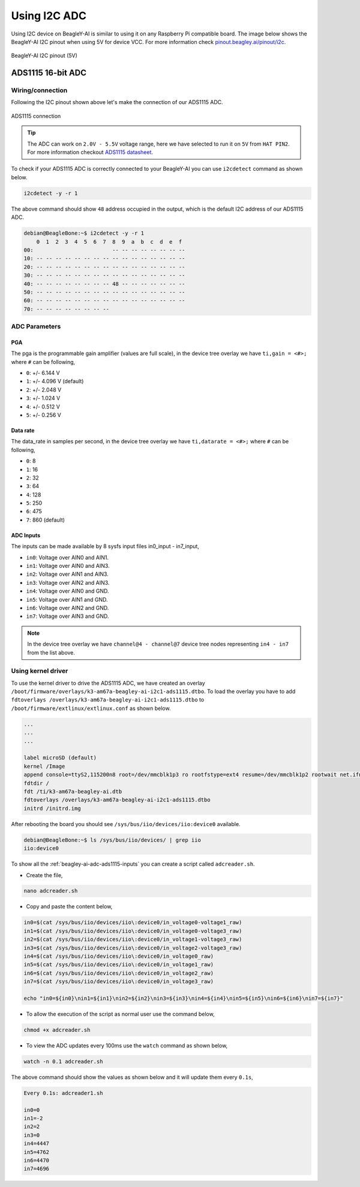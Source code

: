 .. _beagley-ai-using-i2c-adc:

Using I2C ADC
##############

Using I2C device on BeagleY-AI is similar to using it on any Raspberry Pi compatible board. 
The image below shows the BeagleY-AI I2C pinout when using 5V for device VCC. 
For more information check `pinout.beagley.ai/pinout/i2c <https://pinout.beagley.ai/pinout/i2c>`_.

.. figure:: ../images/i2c/i2c-pinout-5v.*
    :align: center
    :alt: BeagleY-AI I2C pinout (5V)

    BeagleY-AI I2C pinout (5V)

ADS1115 16-bit ADC
********************

Wiring/connection
==================

Following the I2C pinout shown above let's make the connection of our ADS1115 ADC. 

.. figure:: ../images/i2c/ads1115-connection.*
    :align: center
    :alt: ADS1115 connection

    ADS1115 connection

.. tip:: The ADC can work on ``2.0V - 5.5V`` voltage range, here we have selected to run it on ``5V`` from ``HAT PIN2``. For more information checkout `ADS1115 datasheet <https://www.ti.com/lit/ds/symlink/ads1115.pdf>`_.

To check if your ADS1115 ADC is correctly connected to your BeagleY-AI you can use ``i2cdetect`` command as shown below.

.. code:: console

    i2cdetect -y -r 1

The above command should show ``48`` address occupied in the output, which is the default I2C address of our ADS1115 ADC.

.. code:: console

    debian@BeagleBone:~$ i2cdetect -y -r 1
        0  1  2  3  4  5  6  7  8  9  a  b  c  d  e  f
    00:                         -- -- -- -- -- -- -- -- 
    10: -- -- -- -- -- -- -- -- -- -- -- -- -- -- -- -- 
    20: -- -- -- -- -- -- -- -- -- -- -- -- -- -- -- -- 
    30: -- -- -- -- -- -- -- -- -- -- -- -- -- -- -- -- 
    40: -- -- -- -- -- -- -- -- 48 -- -- -- -- -- -- -- 
    50: -- -- -- -- -- -- -- -- -- -- -- -- -- -- -- -- 
    60: -- -- -- -- -- -- -- -- -- -- -- -- -- -- -- -- 
    70: -- -- -- -- -- -- -- --

ADC Parameters
===============

PGA
----

The pga is the programmable gain amplifier (values are full scale), in the device tree overlay we have ``ti,gain = <#>;`` where ``#`` can be following,

- ``0``: +/- 6.144 V
- ``1``: +/- 4.096 V (default)
- ``2``: +/- 2.048 V
- ``3``: +/- 1.024 V
- ``4``: +/- 0.512 V
- ``5``: +/- 0.256 V

Data rate
----------

The data_rate in samples per second, in the device tree overlay we have ``ti,datarate = <#>;`` where ``#`` can be following,

- ``0``: 8
- ``1``: 16
- ``2``: 32
- ``3``: 64
- ``4``: 128
- ``5``: 250
- ``6``: 475
- ``7``: 860 (default)

.. _beagley-ai-adc-ads1115-inputs:

ADC Inputs
-----------

The inputs can be made available by 8 sysfs input files in0_input - in7_input,

- ``in0``: Voltage over AIN0 and AIN1.
- ``in1``: Voltage over AIN0 and AIN3.
- ``in2``: Voltage over AIN1 and AIN3.
- ``in3``: Voltage over AIN2 and AIN3.
- ``in4``: Voltage over AIN0 and GND.
- ``in5``: Voltage over AIN1 and GND.
- ``in6``: Voltage over AIN2 and GND.
- ``in7``: Voltage over AIN3 and GND.

.. note:: In the device tree overlay we have ``channel@4 - channel@7`` device tree nodes representing ``in4 - in7`` from the list above.

.. _beagley-ai-ads1115-using-kernel-driver:

Using kernel driver
===================

To use the kernel driver to drive the ADS1115 ADC, we have created an overlay ``/boot/firmware/overlays/k3-am67a-beagley-ai-i2c1-ads1115.dtbo``. 
To load the overlay you have to add ``fdtoverlays /overlays/k3-am67a-beagley-ai-i2c1-ads1115.dtbo`` to ``/boot/firmware/extlinux/extlinux.conf`` as shown below.

.. code:: text

    ...
    ...
    ...

    label microSD (default)
    kernel /Image
    append console=ttyS2,115200n8 root=/dev/mmcblk1p3 ro rootfstype=ext4 resume=/dev/mmcblk1p2 rootwait net.ifnames=0 quiet
    fdtdir /
    fdt /ti/k3-am67a-beagley-ai.dtb
    fdtoverlays /overlays/k3-am67a-beagley-ai-i2c1-ads1115.dtbo
    initrd /initrd.img

After rebooting the board you should see ``/sys/bus/iio/devices/iio:device0`` available.

.. code:: shell

    debian@BeagleBone:~$ ls /sys/bus/iio/devices/ | grep iio
    iio:device0

To show all the :ref:`beagley-ai-adc-ads1115-inputs` you can create a script called ``adcreader.sh``.

- Create the file,

.. code:: shell

    nano adcreader.sh

- Copy and paste the content below,

.. code:: bash

    in0=$(cat /sys/bus/iio/devices/iio\:device0/in_voltage0-voltage1_raw)
    in1=$(cat /sys/bus/iio/devices/iio\:device0/in_voltage0-voltage3_raw)
    in2=$(cat /sys/bus/iio/devices/iio\:device0/in_voltage1-voltage3_raw)
    in3=$(cat /sys/bus/iio/devices/iio\:device0/in_voltage2-voltage3_raw)
    in4=$(cat /sys/bus/iio/devices/iio\:device0/in_voltage0_raw)
    in5=$(cat /sys/bus/iio/devices/iio\:device0/in_voltage1_raw)
    in6=$(cat /sys/bus/iio/devices/iio\:device0/in_voltage2_raw)
    in7=$(cat /sys/bus/iio/devices/iio\:device0/in_voltage3_raw)

    echo "in0=${in0}\nin1=${in1}\nin2=${in2}\nin3=${in3}\nin4=${in4}\nin5=${in5}\nin6=${in6}\nin7=${in7}"

- To allow the execution of the script as normal user use the command below,

.. code:: shell

    chmod +x adcreader.sh

- To view the ADC updates every 100ms use the ``watch`` command as shown below,

.. code:: shell

    watch -n 0.1 adcreader.sh

The above command should show the values as shown below and it will update them every ``0.1s``,

.. code:: shell

    Every 0.1s: adcreader1.sh

    in0=0
    in1=-2
    in2=2 
    in3=0 
    in4=4447
    in5=4762
    in6=4470
    in7=4696

